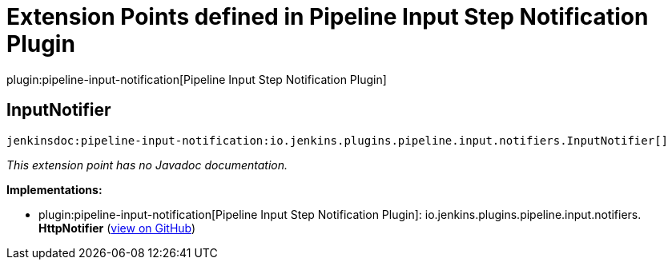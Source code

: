 = Extension Points defined in Pipeline Input Step Notification Plugin

plugin:pipeline-input-notification[Pipeline Input Step Notification Plugin]

== InputNotifier
`jenkinsdoc:pipeline-input-notification:io.jenkins.plugins.pipeline.input.notifiers.InputNotifier[]`

_This extension point has no Javadoc documentation._

**Implementations:**

* plugin:pipeline-input-notification[Pipeline Input Step Notification Plugin]: io.+++<wbr/>+++jenkins.+++<wbr/>+++plugins.+++<wbr/>+++pipeline.+++<wbr/>+++input.+++<wbr/>+++notifiers.+++<wbr/>+++**HttpNotifier** (link:https://github.com/jenkinsci/pipeline-input-notification-plugin/search?q=HttpNotifier&type=Code[view on GitHub])

